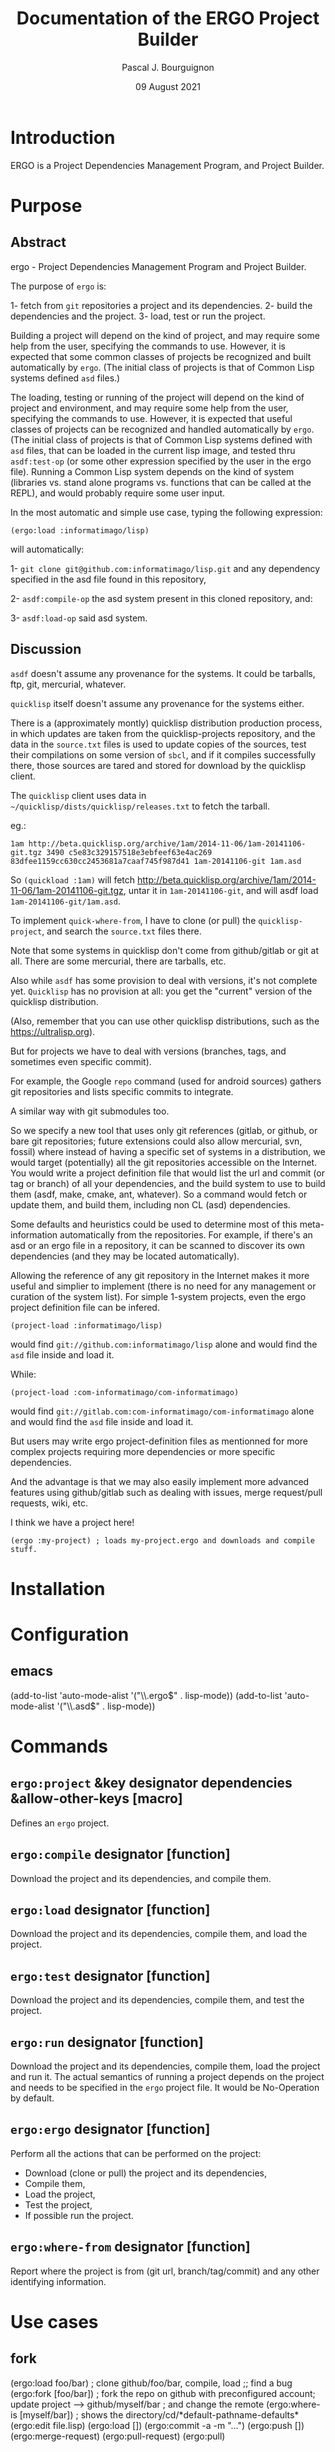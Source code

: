 # -*- mode:org;coding:utf-8 -*-

#+AUTHOR: Pascal J. Bourguignon
#+EMAIL: pjb@informatimago.com
#+DATE: 09 August 2021
#+TITLE: Documentation of the ERGO Project Builder

* Prologue                                                         :noexport:

#+LATEX_HEADER: \usepackage[english]{babel}
#+LATEX_HEADER: \usepackage[autolanguage]{numprint} % Must be loaded *after* babel.
#+LATEX_HEADER: \usepackage{rotating}
#+LATEX_HEADER: \usepackage{float}
#+LATEX_HEADER: \usepackage{fancyhdr}
#+LATEX_HEADER: \usepackage[margin=0.75in]{geometry}

# LATEX_HEADER: \usepackage{indentfirst}
# LATEX_HEADER: \setlength{\parindent}{0pt}
#+LATEX_HEADER: \usepackage{parskip}

#+LATEX_HEADER: \usepackage{tikz}
#+LATEX_HEADER: \usetikzlibrary{positioning, fit, calc, shapes, arrows}
#+LATEX_HEADER: \usepackage[underline=false]{pgf-umlsd}
#+LATEX_HEADER: \usepackage{lastpage}
#+LATEX_HEADER: \pagestyle{fancyplain}
#+LATEX_HEADER: \pagenumbering{arabic}
#+LATEX_HEADER: \lhead{\small{ERGO Project Builder}}
#+LATEX_HEADER: \chead{}
#+LATEX_HEADER: \rhead{\small{Documentation ERGO Project Builder}}
#+LATEX_HEADER: \lfoot{}
#+LATEX_HEADER: \cfoot{\tiny{\copyright{} Pascal J. Bourguignon}}
#+LATEX_HEADER: \rfoot{\small{Page \thepage \hspace{1pt} de \pageref{LastPage}}}

* Introduction

ERGO is a Project Dependencies Management Program, and Project Builder.

# ** Structure of this document                                      :noexport:
#
# Paragraphs starting with "[Snnnn]" and ending with "¶" are tracable
# specification elements.  They may be extracted automatically to feed
# a tracing database.  They may be duplicated (same [Snnnn]  number) for
# legibility of the text.
#
# Note: within the brackets, there may be several S-numbers separated
# with dots, representing a hierachical dependency path.  A S-number may
# have several dependents ("parents") in the graph: the same
# specification items is reused in the specification of the parent item.
#
# Only the last S-number identifies the specification item (paragraph).
#
#
# These [Snnnn] numbers have some structure:
#
# | S1... | visualization      |
# | S2... | editing            |
# | S3... | management         |
# | S4... | sharing            |
# | S5... | Synthesizer / MIDI |
# | S6... | User Interface     |
# | S7... | Cloud features     |
# |-------+--------------------|
# | S.1.. | BankSet            |
# | S.2.. | Bank               |
# | S.3.. | Program            |
# | S.4.. | Directory          |
# | S.5.. | Synthesizer        |
# | S.6.. | Categories         |
# | S.7.. | MIDI               |


# Ce document se compose de sections explicatives, et de sections plus
# formelles, dont l'intitulé est composé de mot séparés par des points
# en =police non-proportionnelle=.  Ces sections peuvent être extraites
# automatiquement du source du document pour la traçabilité des
# exigences.

** Versions of this document :noexport:

| Version | Date       | Modification | Author             |
|---------+------------+--------------+--------------------|
|   0.0.1 | 2021/08/08 | Created.     | Pascal Bourguignon |
|---------+------------+--------------+--------------------|
|   0.0.2 |            |              |                    |
|---------+------------+--------------+--------------------|

#+LATEX: \newpage

* Purpose
** Abstract

ergo - Project Dependencies Management Program and Project Builder.

The purpose of =ergo= is:

1- fetch from =git= repositories a project and its dependencies.
2- build the dependencies and the project.
3- load, test or run the project.

Building a project will depend on the kind of project, and may require
some help from the user, specifying the commands to use.  However, it
is expected that some common classes of projects be recognized and
built automatically by =ergo=.  (The initial class of projects is that
of Common Lisp systems defined =asd= files.)

The loading, testing or running of the project will depend on the kind
of project and environment, and may require some help from the user,
specifying the commands to use.  However, it is expected that useful
classes of projects can be recognized and handled automatically by
=ergo=. (The initial class of projects is that of Common Lisp systems
defined with =asd= files, that can be loaded in the current lisp
image, and tested thru =asdf:test-op= (or some other expression
specified by the user in the ergo file).  Running a Common Lisp system
depends on the kind of system (libraries vs. stand alone programs
vs. functions that can be called at the REPL), and would probably
require some user input.


In the most automatic and simple use case, typing the following expression:

#+BEGIN_EXAMPLE
(ergo:load :informatimago/lisp)
#+END_EXAMPLE

will automatically:

1- =git clone git@github.com:informatimago/lisp.git= and any
   dependency specified in the asd file found in this repository,

2- =asdf:compile-op= the asd system present in this cloned repository,
   and:

3- =asdf:load-op= said asd system.

** Discussion

=asdf= doesn't assume any provenance for the systems.  It could be
tarballs, ftp, git, mercurial, whatever.

=quicklisp= itself doesn't assume any provenance for the systems
either.

There is a (approximately montly) quicklisp distribution production
process, in which updates are taken from the quicklisp-projects
repository, and the data in the =source.txt= files is used to update
copies of the sources, test their compilations on some version of
=sbcl=, and if it compiles successfully there, those sources are tared
and stored for download by the quicklisp client.

The =quicklisp= client uses data in
=~/quicklisp/dists/quicklisp/releases.txt= to fetch the tarball.

eg.:
#+BEGIN_EXAMPLE
1am http://beta.quicklisp.org/archive/1am/2014-11-06/1am-20141106-git.tgz 3490 c5e83c329157518e3ebfeef63e4ac269 83dfee1159cc630cc2453681a7caaf745f987d41 1am-20141106-git 1am.asd
#+END_EXAMPLE

So =(quickload :1am)= will fetch
http://beta.quicklisp.org/archive/1am/2014-11-06/1am-20141106-git.tgz,
untar it in =1am-20141106-git=, and will asdf load
=1am-20141106-git/1am.asd=.

To implement =quick-where-from=, I have to clone (or pull) the
=quicklisp-project=, and search the =source.txt= files there.


Note that some systems in quicklisp don't come from github/gitlab or
git at all.  There are some mercurial, there are tarballs, etc.

Also while =asdf= has some provision to deal with versions, it's not
complete yet.  =Quicklisp= has no provision at all: you get the
"current" version of the quicklisp distribution.

(Also, remember that you can use other quicklisp distributions, such as
the https://ultralisp.org).

But for projects we have to deal with versions (branches, tags, and
sometimes even specific commit).

For example, the Google =repo= command (used for android sources)
gathers git repositories and lists specific commits to integrate.

A similar way with git submodules too.

So we specify a new tool that uses only git references (gitlab, or
github, or bare git repositories; future extensions could also allow
mercurial, svn, fossil)  where instead of having a specific set of
systems in a distribution, we would target (potentially) all the git
repositories accessible on the Internet.  You would write a project
definition file that would list the url and commit (or tag or branch)
of all your dependencies, and the build system to use to build them
(asdf, make, cmake, ant, whatever).  So a command would fetch or
update them, and build them, including non CL (asd) dependencies.

Some defaults and heuristics could be used to determine most of this
meta-information automatically from the repositories.  For example, if
there's an asd or an ergo file in a repository, it can be scanned to
discover its own dependencies (and they may be located automatically).

Allowing the reference of any git repository in the Internet makes it
more useful and simplier to implement (there is no need for any
management or curation of the system list).  For simple 1-system
projects, even the ergo project definition file can be infered.

#+BEGIN_EXAMPLE
(project-load :informatimago/lisp)
#+END_EXAMPLE

would find =git://github.com:informatimago/lisp= alone and would find
the =asd= file inside and load it.

While:

#+BEGIN_EXAMPLE
(project-load :com-informatimago/com-informatimago)
#+END_EXAMPLE

would find =git://gitlab.com:com-informatimago/com-informatimago=
alone and would find the =asd= file inside and load it.

But users may write ergo project-definition files as mentionned for
more complex projects requiring more dependencies or more specific
dependencies.

And the advantage is that we may also easily implement more advanced
features using github/gitlab such as dealing with issues, merge
request/pull requests, wiki, etc.

I think we have a project here!

#+BEGIN_EXAMPLE
(ergo :my-project) ; loads my-project.ergo and downloads and compile stuff.
#+END_EXAMPLE

* Installation
* Configuration
** emacs

#+BEGIN_CODE
(add-to-list 'auto-mode-alist '("\\.ergo$" . lisp-mode))
(add-to-list 'auto-mode-alist '("\\.asd$"  . lisp-mode))
#+END_CODE

* Commands

** =ergo:project= &key designator dependencies &allow-other-keys    [macro]

Defines an =ergo= project.

** =ergo:compile= designator                                     [function]

Download the project and its dependencies, and compile them.

** =ergo:load=    designator                                     [function]

Download the project and its dependencies, compile them, and load the
project.

** =ergo:test=    designator                                     [function]

Download the project and its dependencies, compile them, and test the
project.

** =ergo:run=     designator                                     [function]

Download the project and its dependencies, compile them, load the
project and run it.  The actual semantics of running a project depends
on the project and needs to be specified in the =ergo= project file.
It would be No-Operation by default.

** =ergo:ergo=    designator                                     [function]

Perform all the actions that can be performed on the project:
- Download (clone or pull) the project and its dependencies,
- Compile them,
- Load the project,
- Test the project,
- If possible run the project.

** =ergo:where-from= designator                                  [function]

Report where the project is from (git url, branch/tag/commit) and any
other identifying information.

* Use cases
** fork
(ergo:load foo/bar) ; clone github/foo/bar, compile, load
;; find a bug
(ergo:fork [foo/bar]) ; fork the repo on github with preconfigured account; update project
--> github/myself/bar ; and change the remote
(ergo:where-is [myself/bar]) ; shows the directory/cd/*default-pathname-defaults*
(ergo:edit file.lisp)
(ergo:load [])
(ergo:commit -a -m "...")
(ergo:push [])
(ergo:merge-request)
(ergo:pull-request)
(ergo:pull)

(ergo:chpro foo/quux)


--> basically, git commands + make/asdf/ant workflow.issue
--> current project = current clone = current directory
--> navigate dependency projects
--> add/remove/change dependency projects
--> edit current project sources = if write access to the repo, optional create branch, edit, commit, push
if ro, fork on github, gitlab, etc, or *local*, optional create branch, edit, commit, push


--> creation new project = repo: local, github, gitlab

** issues

(ergo:issues [criteria]) ; query and report issues
(ergo:new-issue ...) ; create new issue (github, gitlab); local: add a TODO in ISSUES.org
(ergo:issue start) -> in progress, create/switch branch
(ergo:issue done) -> commit, mr/pr, issue done

** wiki

browse the wiki, edit the wiki (calls $VISUAL)

** CI

launch pipelines
create/edit pipelines


* git collections

- gitlab collections:

http://gitlab.org
http://framasoft.org

- non-gitlab collections:
http://github.com
http://sourcehut.org http://sr.ht
http://common-lisp.net
https://gitea.io/en-us/


* Epilogue                                                         :noexport:

# not-eval: (set-input-method 'latin-1-prefix)

# Local Variables:
# eval: (auto-fill-mode 1)
# End:

